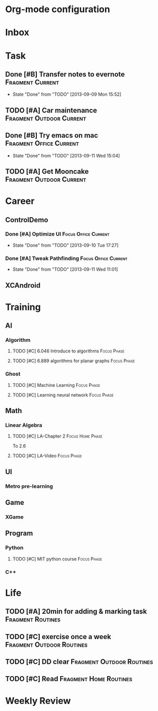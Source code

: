 * Org-mode configuration
#+STARTUP: overview 
#+TAGS:  { Focus(f) Fragment(g) }
#+TAGS:  { Home(h) Office(o) Outdoor(u) } 
#+TAGS:  { Current(c) Phase(p) Routines(r) Someday(s) }
#+SEQ_TODO: TODO(t) Block(b@) | Done(d!) Canceled(c@) 
#+COLUMNS: %20ITEM  %5PRIORITY %10TODO %65TAGS   


* Inbox

* Task
** Done [#B] Transfer notes to evernote			   :Fragment:Current:
   SCHEDULED: <2013-09-09 一>
   - State "Done"       from "TODO"       [2013-09-09 Mon 15:52]
** TODO [#A] Car maintenance			   :Fragment:Outdoor:Current:
   SCHEDULED: <2013-09-11 Wed>
** Done [#B] Try emacs on mac			    :Fragment:Office:Current:
   SCHEDULED: <2013-09-09 一>
   - State "Done"       from "TODO"       [2013-09-11 Wed 15:04]
** TODO [#A] Get Mooncake			   :Fragment:Outdoor:Current:
   SCHEDULED: <2013-09-11 Wed>
* Career
** ControlDemo
*** Done [#A] Optimize UI			       :Focus:Office:Current:
    DEADLINE: <2013-09-10 二 16:00>
    - State "Done"       from "TODO"       [2013-09-10 Tue 17:27]
*** Done [#A] Tweak Pathfinding			       :Focus:Office:Current:
    SCHEDULED: <2013-09-09 Mon>
    - State "Done"       from "TODO"       [2013-09-11 Wed 11:01]
** XCAndroid


* Training
** AI
*** Algorithm
**** TODO [#C] 6.046 Introduce to algorithms			:Focus:Phase:
**** TODO [#C] 6.889 algorithms for planar graphs		:Focus:Phase:
*** Ghost
**** TODO [#C] Machine Learning					:Focus:Phase:
**** TODO [#C] Learning neural network				:Focus:Phase:
** Math
*** Linear Algebra
**** TODO [#C] LA-Chapter 2				   :Focus:Home:Phase:
     To 2.6
**** TODO [#C] LA-Video						:Focus:Phase:
** UI
*** Metro pre-learning
** Game
*** XGame
** Program
*** Python
**** TODO [#C] MIT python course				:Focus:Phase:
     SCHEDULED: <2013-09-11 Wed>
*** C++

* Life
** TODO [#A] 20min for adding & marking task		  :Fragment:Routines:
   SCHEDULED: <2013-09-12 Thu>
** TODO [#C] exercise once a week		  :Fragment:Outdoor:Routines:
** TODO [#C] DD clear				  :Fragment:Outdoor:Routines:
** TODO [#C] Read				     :Fragment:Home:Routines:

* Weekly Review

